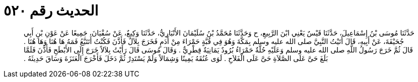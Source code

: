 
= الحديث رقم ٥٢٠

[quote.hadith]
حَدَّثَنَا مُوسَى بْنُ إِسْمَاعِيلَ، حَدَّثَنَا قَيْسٌ يَعْنِي ابْنَ الرَّبِيعِ، ح وَحَدَّثَنَا مُحَمَّدُ بْنُ سُلَيْمَانَ الأَنْبَارِيُّ، حَدَّثَنَا وَكِيعٌ، عَنْ سُفْيَانَ، جَمِيعًا عَنْ عَوْنِ بْنِ أَبِي جُحَيْفَةَ، عَنْ أَبِيهِ، قَالَ أَتَيْتُ النَّبِيَّ صلى الله عليه وسلم بِمَكَّةَ وَهُوَ فِي قُبَّةٍ حَمْرَاءَ مِنْ أَدَمٍ فَخَرَجَ بِلاَلٌ فَأَذَّنَ فَكُنْتُ أَتَتَبَّعُ فَمَهُ هَا هُنَا وَهَا هُنَا ‏.‏ قَالَ ثُمَّ خَرَجَ رَسُولُ اللَّهِ صلى الله عليه وسلم وَعَلَيْهِ حُلَّةٌ حَمْرَاءُ بُرُودٌ يَمَانِيَةٌ قِطْرِيٌّ ‏.‏ وَقَالَ مُوسَى قَالَ رَأَيْتُ بِلاَلاً خَرَجَ إِلَى الأَبْطَحِ فَأَذَّنَ فَلَمَّا بَلَغَ حَىَّ عَلَى الصَّلاَةِ حَىَّ عَلَى الْفَلاَحِ ‏.‏ لَوَى عُنُقَهُ يَمِينًا وَشِمَالاً وَلَمْ يَسْتَدِرْ ثُمَّ دَخَلَ فَأَخْرَجَ الْعَنَزَةَ وَسَاقَ حَدِيثَهُ ‏.‏